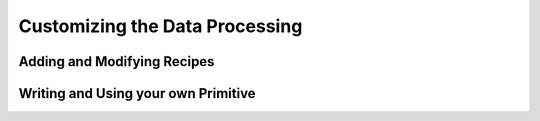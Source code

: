 .. customize:

******
Customizing the Data Processing
******

Adding and Modifying Recipes
====

Writing and Using your own Primitive
====

